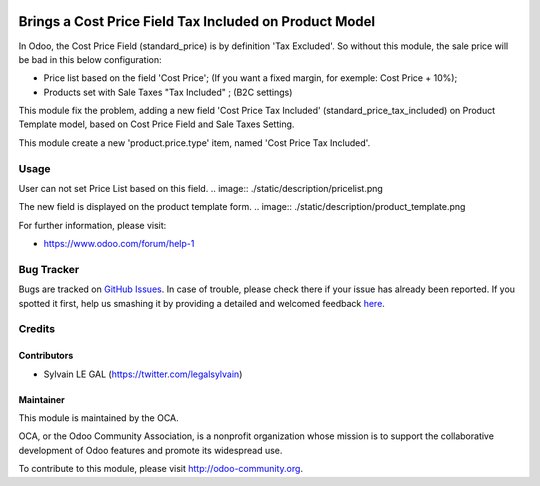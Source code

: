 .. image:: https://img.shields.io/badge/licence-AGPL--3-blue.svg
   :target: http://www.gnu.org/licenses/agpl-3.0-standalone.html
   :alt: License: AGPL-3

=======================================================
Brings a Cost Price Field Tax Included on Product Model
=======================================================

In Odoo, the Cost Price Field (standard_price) is by definition 'Tax Excluded'.
So without this module, the sale price will be bad in this below configuration:

* Price list based on the field 'Cost Price';
  (If you want a fixed margin, for exemple: Cost Price + 10%);
* Products set with Sale Taxes "Tax Included" ; (B2C settings)

This module fix the problem, adding a new field 'Cost Price Tax Included'
(standard_price_tax_included) on Product Template model, based on Cost Price
Field and Sale Taxes Setting.

This module create a new 'product.price.type' item, named
'Cost Price Tax Included'.

Usage
=====

User can not set Price List based on this field.
.. image:: ./static/description/pricelist.png

The new field is displayed on the product template form.
.. image:: ./static/description/product_template.png

.. image:: https://odoo-community.org/website/image/ir.attachment/5784_f2813bd/datas
   :alt: Try me on Runbot
   :target: https://runbot.odoo-community.org/runbot/135/8.0

For further information, please visit:

* https://www.odoo.com/forum/help-1


Bug Tracker
===========

Bugs are tracked on `GitHub Issues <https://github.com/OCA/product-attribute/issues>`_.
In case of trouble, please check there if your issue has already been reported.
If you spotted it first, help us smashing it by providing a detailed and welcomed feedback
`here <https://github.com/OCA/product-attribute/issues/new?body=module:%20product_standard_price_tax_included%0Aversion:%208.0.1.0.0%0A%0A**Steps%20to%20reproduce**%0A-%20...%0A%0A**Current%20behavior**%0A%0A**Expected%20behavior**>`_.


Credits
=======

Contributors
------------

* Sylvain LE GAL (https://twitter.com/legalsylvain)

Maintainer
----------

.. image:: https://odoo-community.org/logo.png
   :alt: Odoo Community Association
   :target: https://odoo-community.org

This module is maintained by the OCA.

OCA, or the Odoo Community Association, is a nonprofit organization whose
mission is to support the collaborative development of Odoo features and
promote its widespread use.

To contribute to this module, please visit http://odoo-community.org.

